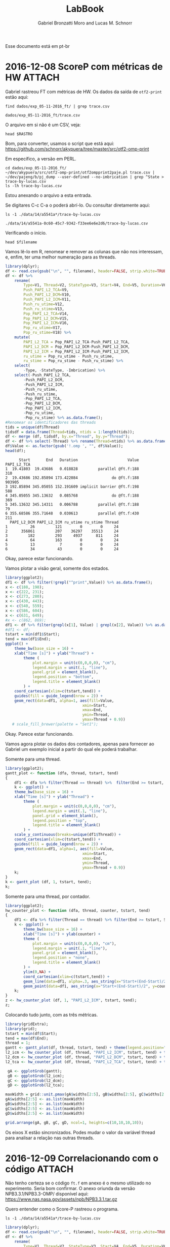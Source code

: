 #+TITLE: LabBook
#+AUTHOR: Gabriel Bronzatti Moro and Lucas M. Schnorr
#+LATEX_HEADER: \usepackage[margin=2cm,a4paper]{geometry}
#+STARTUP: overview indent
#+TAGS: Gabriel(G) Lucas(L) noexport(n) deprecated(d)
#+EXPORT_SELECT_TAGS: export
#+EXPORT_EXCLUDE_TAGS: noexport
#+SEQ_TODO: TODO(t!) STARTED(s!) WAITING(w!) | DONE(d!) CANCELLED(c!) DEFERRED(f!)
#+mode: org
#+coding: utf-8

Esse documento está em pt-br

* 2016-12-08 ScoreP com métricas de HW :ATTACH:
:PROPERTIES:
:Attachments: trace-by-lucas.csv
:ID:       14a5541a-0c60-45c7-9342-f33ee6e6e2d6
:END:
Gabriel rastreou FT com métricas de HW. Os dados da saída de
=otf2-print= estão aqui:
#+name: rastro
#+begin_src shell :results output
find dados/exp_05-11-2016_ft/ | grep trace.csv
#+end_src

#+RESULTS: rastro
: dados/exp_05-11-2016_ft/trace.csv

O arquivo em si não é um CSV, veja:

#+begin_src shell :results output :var RASTRO=rastro
head $RASTRO
#+end_src

#+RESULTS:
#+begin_example

=== OTF2-PRINT ===
=== Events =====================================================================
Event                               Location            Timestamp  Attributes
--------------------------------------------------------------------------------
THREAD_FORK                                0     1960307801126418  Model: "OpenMP" <3>, # Requested Threads: 24
THREAD_TEAM_BEGIN                          0     1960307821884732  Thread Team: "" <0>
THREAD_TEAM_BEGIN                 4294967296     1960307821886487  Thread Team: "" <0>
THREAD_TEAM_BEGIN                12884901888     1960307821887389  Thread Team: "" <0>
THREAD_TEAM_BEGIN                 8589934592     1960307821887441  Thread Team: "" <0>
#+end_example

Bom, para converter, usamos o script que está aqui:
https://github.com/schnorr/akypuera/tree/master/src/otf2-omp-print

Em específico, a versão em PERL.

#+begin_src shell :results output
cd dados/exp_05-11-2016_ft/
~/dev/akypuera/src/otf2-omp-print/otf2ompprint2paje.pl trace.csv | ~/dev/pajeng/b/pj_dump --user-defined --no-imbrication | grep ^State > trace-by-lucas.csv
ls -lh trace-by-lucas.csv
#+end_src

#+RESULTS:
: -rw-r--r-- 1 schnorr schnorr 2.4M Dec  8 15:43 trace-by-lucas.csv

Estou anexando o arquivo a esta entrada.

Se digitares C-c C-a o poderá abrí-lo. Ou consultar diretamente aqui:

#+name: pjdumprastro
#+begin_src shell :results output
ls -1 ./data/14/a5541a*/trace-by-lucas.csv
#+end_src

#+RESULTS: pjdumprastro
: ./data/14/a5541a-0c60-45c7-9342-f33ee6e6e2d6/trace-by-lucas.csv

Verificando o início.

#+begin_src shell :results output :var filename=pjdumprastro
head $filename
#+end_src

#+RESULTS:
#+begin_example
State, zero, S, 0.039640, 2.209130, 2.169490, 0.000000, !$omp parallel @ft.f:188, 26598, 4994, 4876, 121387, 20231, 27566, 5246, 5198, 121464, 20244
State, zero, S, 2.209130, 257.736214, 255.527084, 1.000000, !$omp do @ft.f:188, 27566, 5246, 5198, 121464, 20244, 923791, 409598, 5471, 169889, 48539
State, zero, S, 257.736214, 345.137454, 87.401240, 2.000000, !$omp implicit barrier @ft.f:198, 923791, 409598, 5471, 169889, 48539, 924329, 409773, 5735, 175453, 48963
State, zero, S, 345.137454, 345.167150, 0.029696, 1.000000, !$omp do @ft.f:188, 924329, 409773, 5735, 175453, 48963, 924548, 409827, 5822, 175453, 48963
State, zero, S, 345.167150, 345.175402, 0.008252, 0.000000, !$omp parallel @ft.f:188, 924548, 409827, 5822, 175453, 48963, 924618, 409837, 5830, 175453, 48963
State, zero, S, 355.680184, 355.712329, 0.032145, 0.000000, !$omp parallel @ft.f:430, 926370, 410395, 6308, 178126, 48963, 926610, 410429, 6376, 178126, 48963
State, zero, S, 355.712329, 512.841126, 157.128797, 1.000000, !$omp do @ft.f:430, 926610, 410429, 6376, 178126, 48963, 1117445, 419258, 6589, 246155, 48963
State, zero, S, 512.841126, 519.507683, 6.666557, 2.000000, !$omp implicit barrier @ft.f:443, 1117445, 419258, 6589, 246155, 48963, 1117960, 419440, 6835, 250803, 48963
State, zero, S, 519.507683, 519.532299, 0.024616, 1.000000, !$omp do @ft.f:430, 1117960, 419440, 6835, 250803, 48963, 1118225, 419497, 6944, 250803, 48963
State, zero, S, 519.532299, 519.540851, 0.008552, 0.000000, !$omp parallel @ft.f:430, 1118225, 419497, 6944, 250803, 48963, 1118317, 419508, 6954, 250803, 48963
#+end_example

Vamos lê-lo em R, renomear e remover as colunas que não nos
interessam, e, enfim, ter uma melhor numeração para as threads.

#+begin_src R :results output :session :exports both :var filename=pjdumprastro
library(dplyr);
df <- read.csv(gsub("\n", "", filename), header=FALSE, strip.white=TRUE);
df <- df %>%
    rename(
        Type=V1, Thread=V2, StateType=V3, Start=V4, End=V5, Duration=V6, Imbrication=V7, Value=V8,
        Push_PAPI_L2_TCA=V9,
        Push_PAPI_L2_DCM=V10,
        Push_PAPI_L2_ICM=V11,
        Push_ru_utime=V12,
        Push_ru_stime=V13,
        Pop_PAPI_L2_TCA=V14,
        Pop_PAPI_L2_DCM=V15,
        Pop_PAPI_L2_ICM=V16,
        Pop_ru_utime=V17,
        Pop_ru_stime=V18) %>%
    mutate(
        PAPI_L2_TCA = Pop_PAPI_L2_TCA-Push_PAPI_L2_TCA,
        PAPI_L2_DCM = Pop_PAPI_L2_DCM-Push_PAPI_L2_DCM,
        PAPI_L2_ICM = Pop_PAPI_L2_ICM-Push_PAPI_L2_ICM,
        ru_utime = Pop_ru_utime - Push_ru_utime,
        ru_stime = Pop_ru_stime - Push_ru_stime) %>%
    select(
        -Type, -StateType, -Imbrication) %>%
    select(-Push_PAPI_L2_TCA,
        -Push_PAPI_L2_DCM,
        -Push_PAPI_L2_ICM,
        -Push_ru_utime,
        -Push_ru_stime,
        -Pop_PAPI_L2_TCA,
        -Pop_PAPI_L2_DCM,
        -Pop_PAPI_L2_ICM,
        -Pop_ru_utime,
        -Pop_ru_stime) %>% as.data.frame();
#Renomear os identificadores das threads
tids = unique(df$Thread)
tidsdf = data.frame(Thread=tids, ntids = 1:length(tids));
df <- merge (df, tidsdf, by.x="Thread", by.y="Thread");
df <- df %>% select(-Thread) %>% rename(Thread=ntids) %>% as.data.frame();
df$Value <- as.factor(gsub('!.omp ', "", df$Value));
head(df);
#+end_src

#+RESULTS:
#+begin_example
      Start       End   Duration                      Value PAPI_L2_TCA
1  19.41803  19.43686   0.018828         parallel @ft.f:188         310
2  19.43686 192.85894 173.422084               do @ft.f:188      903905
3 192.85894 345.05055 152.191609 implicit barrier @ft.f:198         588
4 345.05055 345.13632   0.085768               do @ft.f:188         369
5 345.13632 345.14311   0.006788         parallel @ft.f:188          79
6 355.68586 355.71648   0.030613         parallel @ft.f:430         211
  PAPI_L2_DCM PAPI_L2_ICM ru_utime ru_stime Thread
1          26         121        0        0     24
2      356861         207    36297    35513     24
3         182         293     4937      811     24
4          64         163        0        0     24
5          13           7        0        0     24
6          34          43        0        0     24
#+end_example

Okay, parece estar funcionando.

Vamos plotar a visão geral, somente dos estados.

#+begin_src R :results output graphics :file img/gantt-chart_v1.png :exports both :width 1600 :height 400 :session
library(ggplot2);
df1 <- df %>% filter(!grepl("^print",Value)) %>% as.data.frame();
x <- c(188, 198);
x <- c(222, 231);
x <- c(273, 280);
x <- c(430, 443);
x <- c(540, 559);
x <- c(586, 604);
x <- c(631, 649);
#x <- c(862, 869);
df1 <- df %>% filter(grepl(x[1], Value) | grepl(x[2], Value)) %>% as.data.frame();
#df1 <- df;
tstart = min(df1$Start);
tend = max(df1$End);
ggplot() +
    theme_bw(base_size = 16) +
    xlab("Time [s]") + ylab("Thread") +
        theme (
            plot.margin = unit(c(0,0,0,0), "cm"),
            legend.margin = unit(.1, "line"),
            panel.grid = element_blank(),
            legend.position = "bottom",
            legend.title = element_blank()
        ) +
    coord_cartesian(xlim=c(tstart,tend)) +
    guides(fill = guide_legend(nrow = 2)) +
    geom_rect(data=df1, alpha=1, aes(fill=Value,
                                  xmin=Start,
                                  xmax=End,
                                  ymin=Thread,
                                  ymax=Thread + 0.9)) 
   # scale_fill_brewer(palette = "Set1");
#+end_src

#+RESULTS:
[[file:img/gantt-chart_v1.png]]

Okay. Parece estar funcionando.

Vamos agora plotar os dados dos contadores, apenas para fornecer ao
Gabriel um exemplo inicial a partir do qual ele poderá trabalhar.

Somente para uma thread.

#+begin_src R :results output graphics :file img/t1_gantt.png :exports both :width 1600 :height 200 :session
library(ggplot2);
gantt_plot <- function (dfa, thread, tstart, tend)
{
    df1 <- dfa %>% filter(Thread == thread) %>%  filter(End >= tstart, Start <= tend) %>% as.data.frame();
    k <- ggplot() +
    theme_bw(base_size = 16) +
    xlab("Time [s]") + ylab("Thread") +
        theme (
            plot.margin = unit(c(0,0,0,0), "cm"),
            legend.margin = unit(.1, "line"),
            panel.grid = element_blank(),
            legend.position = "top",
            legend.title = element_blank()
        ) +
    scale_y_continuous(breaks=unique(df1$Thread)) +
    coord_cartesian(xlim=c(tstart,tend)) +
    guides(fill = guide_legend(nrow = 2)) +
    geom_rect(data=df1, alpha=1, aes(fill=Value,
                                  xmin=Start,
                                  xmax=End,
                                  ymin=Thread,
                                  ymax=Thread + 0.9)) 
    k;
}
k <- gantt_plot (df, 1, tstart, tend);
k;
#+end_src

#+RESULTS:
[[file:img/t1_gantt.png]]


Somente para uma thread, por contador.

#+begin_src R :results output graphics :file img/t1_hw.png :exports both :width 1600 :height 200 :session
library(ggplot2);
hw_counter_plot <- function (dfa, thread, counter, tstart, tend)
{
    df1 <- dfa %>% filter(Thread == thread) %>% filter(End >= tstart, Start <= tend) %>% as.data.frame();
    k <- ggplot() +
        theme_bw(base_size = 16) +
        xlab("Time [s]") + ylab(counter) +
        theme (
            plot.margin = unit(c(0,0,0,0), "cm"),
            legend.margin = unit(.1, "line"),
            panel.grid = element_blank(),
            legend.position = "none",
            legend.title = element_blank()
        ) +
        ylim(0,NA) +
        coord_cartesian(xlim=c(tstart,tend)) +
        geom_line(data=df1, alpha=.3, aes_string(x="Start+(End-Start)/2", y=counter)) +
        geom_point(data=df1, aes_string(x="Start+(End-Start)/2", y=counter));
    k;
}
z <- hw_counter_plot (df, 1, "PAPI_L2_ICM", tstart, tend);
z;
#+end_src

#+RESULTS:
[[file:img/t1_hw.png]]



Colocando tudo junto, com as três métricas.

#+begin_src R :results output graphics :file img/t1_tudojunto.png :exports both :width 1600 :height 400 :session
library(gridExtra);
library(grid);
tstart = min(df$Start);
tend = max(df$End);
thread = 1;
gantt <- gantt_plot(df, thread, tstart, tend) + theme(legend.position="top", axis.text.x=element_blank(), axis.title.x=element_blank());
l2_icm <- hw_counter_plot (df, thread, "PAPI_L2_ICM", tstart, tend) + theme(axis.text.x=element_blank(), axis.title.x=element_blank(), axis.title.y=element_text(angle=80));
l2_dcm <- hw_counter_plot (df, thread, "PAPI_L2_DCM", tstart, tend) + theme(axis.text.x=element_blank(), axis.title.x=element_blank(), axis.title.y=element_text(angle=80));
l2_tca <- hw_counter_plot (df, thread, "PAPI_L2_TCA", tstart, tend) + theme(axis.title.y=element_text(angle=80));

 gA <- ggplotGrob(gantt);
 gB <- ggplotGrob(l2_icm);
 gC <- ggplotGrob(l2_dcm);
 gD <- ggplotGrob(l2_tca);

maxWidth = grid::unit.pmax(gA$widths[2:5], gB$widths[2:5], gC$widths[2:5], gD$widths[2:5]);
gA$widths[2:5] <- as.list(maxWidth)
gB$widths[2:5] <- as.list(maxWidth)
gC$widths[2:5] <- as.list(maxWidth)
gD$widths[2:5] <- as.list(maxWidth)

grid.arrange(gA, gB, gC, gD, ncol=1, heights=c(10,10,10,10));
#+end_src

#+RESULTS:
[[file:img/t1_tudojunto.png]]


Os eixos X estão sincronizados. Podes mudar o valor da variável thread
para analisar a relação nas outras threads.
* 2016-12-09 Correlacionando com o código :ATTACH:
:PROPERTIES:
:Attachments: ft.f
:ID:       ee6ddb5f-9d37-46c7-b311-f36797fce1a0
:END:

Não tenho certeza se o código =ft.f= em anexo é o mesmo utilizado no
experimento. Seria bom confirmar. O anexo oriunda da versão
NPB3.3.1/NPB3.3-OMP/ disponível aqui:
https://www.nas.nasa.gov/assets/npb/NPB3.3.1.tar.gz

Quero entender como o Score-P rastreou o programa.

#+name: pjdumprastro
#+begin_src shell :results output
ls -1 ./data/14/a5541a*/trace-by-lucas.csv
#+end_src

#+begin_src R :results output :session :exports both :var filename=pjdumprastro
library(dplyr);
df <- read.csv(gsub("\n", "", filename), header=FALSE, strip.white=TRUE);
df <- df %>%
    rename(
        Type=V1, Thread=V2, StateType=V3, Start=V4, End=V5, Duration=V6, Imbrication=V7, Value=V8,
        Push_PAPI_L2_TCA=V9,
        Push_PAPI_L2_DCM=V10,
        Push_PAPI_L2_ICM=V11,
        Push_ru_utime=V12,
        Push_ru_stime=V13,
        Pop_PAPI_L2_TCA=V14,
        Pop_PAPI_L2_DCM=V15,
        Pop_PAPI_L2_ICM=V16,
        Pop_ru_utime=V17,
        Pop_ru_stime=V18) %>%
    mutate(
        PAPI_L2_TCA = Pop_PAPI_L2_TCA-Push_PAPI_L2_TCA,
        PAPI_L2_DCM = Pop_PAPI_L2_DCM-Push_PAPI_L2_DCM,
        PAPI_L2_ICM = Pop_PAPI_L2_ICM-Push_PAPI_L2_ICM,
        ru_utime = Pop_ru_utime - Push_ru_utime,
        ru_stime = Pop_ru_stime - Push_ru_stime) %>%
    select(
        -Type, -StateType, -Imbrication) %>%
    select(-Push_PAPI_L2_TCA,
        -Push_PAPI_L2_DCM,
        -Push_PAPI_L2_ICM,
        -Push_ru_utime,
        -Push_ru_stime,
        -Pop_PAPI_L2_TCA,
        -Pop_PAPI_L2_DCM,
        -Pop_PAPI_L2_ICM,
        -Pop_ru_utime,
        -Pop_ru_stime) %>% as.data.frame();
#Renomear os identificadores das threads
tids = unique(df$Thread)
tidsdf = data.frame(Thread=tids, ntids = 1:length(tids));
df <- merge (df, tidsdf, by.x="Thread", by.y="Thread");
df <- df %>% select(-Thread) %>% rename(Thread=ntids) %>% as.data.frame();
df$Value <- as.factor(gsub('!.omp ', "", df$Value));
head(df);
#+end_src

#+RESULTS:
#+begin_example
      Start       End   Duration                      Value PAPI_L2_TCA
1  19.41803  19.43686   0.018828         parallel @ft.f:188         310
2  19.43686 192.85894 173.422084               do @ft.f:188      903905
3 192.85894 345.05055 152.191609 implicit barrier @ft.f:198         588
4 345.05055 345.13632   0.085768               do @ft.f:188         369
5 345.13632 345.14311   0.006788         parallel @ft.f:188          79
6 355.68586 355.71648   0.030613         parallel @ft.f:430         211
  PAPI_L2_DCM PAPI_L2_ICM ru_utime ru_stime Thread
1          26         121        0        0     24
2      356861         207    36297    35513     24
3         182         293     4937      811     24
4          64         163        0        0     24
5          13           7        0        0     24
6          34          43        0        0     24
#+end_example

Abra o arquivo =ft.f= em anexo, C-c C-a o

Removo os rastros do arquivo =print_results.f=, menos importantes.

#+begin_src R :results output graphics :file img/gantt-chart_v2.png :exports both :width 1600 :height 400 :session
library(ggplot2);
df1 <- df %>% filter(!grepl("print",Value)) %>% as.data.frame();
tstart = min(df1$Start);
tend = max(df1$End);
ggplot() +
    theme_bw(base_size = 16) +
    xlab("Time [s]") + ylab("Thread") +
        theme (
            plot.margin = unit(c(0,0,0,0), "cm"),
            legend.margin = unit(.1, "line"),
            panel.grid = element_blank(),
            legend.position = "bottom",
            legend.title = element_blank()
        ) +
    coord_cartesian(xlim=c(tstart,tend)) +
    guides(fill = guide_legend(nrow = 2)) +
    geom_rect(data=df1, alpha=1, aes(fill=Value,
                                  xmin=Start,
                                  xmax=End,
                                  ymin=Thread,
                                  ymax=Thread + 0.9)) 
#+end_src

#+RESULTS:
[[file:img/gantt-chart_v2.png]]


Estranho de ver a relação entre do, parallel, e implicit
barrier. Vamos investigar as combinações possíveis (pelos números das
linhas). Entre as linhas 540 e 559.

#+begin_src R :results output graphics :file img/gantt-chart_v3.png :exports both :width 1600 :height 400 :session
library(ggplot2);
df1 <- df %>% filter(!grepl("print",Value)) %>% as.data.frame();
#x <- c(188, 198);
#x <- c(222, 231);
#x <- c(273, 280);
#x <- c(430, 443);
x <- c(540, 559);
#x <- c(586, 604);
#x <- c(631, 649);
#x <- c(862, 869);
df1 <- df %>% filter(grepl(x[1], Value) | grepl(x[2], Value)) %>% as.data.frame();
tstart = min(df1$Start);
tend = max(df1$End);
ggplot() +
    theme_bw(base_size = 16) +
    xlab("Time [s]") + ylab("Thread") +
        theme (
            plot.margin = unit(c(0,0,0,0), "cm"),
            legend.margin = unit(.1, "line"),
            panel.grid = element_blank(),
            legend.position = "bottom",
            legend.title = element_blank()
        ) +
    coord_cartesian(xlim=c(tstart,tend)) +
    guides(fill = guide_legend(nrow = 2)) +
    geom_rect(data=df1, alpha=1, aes(fill=Value,
                                  xmin=Start,
                                  xmax=End,
                                  ymin=Thread,
                                  ymax=Thread + 0.9)) 
#+end_src

#+RESULTS:
[[file:img/gantt-chart_v3.png]]

This is the corresponding Fortran source code (line 540 to 559):

#+begin_src fortran :results output :session :exports both
!$omp parallel do default(shared) private(i,j,k,jj,y1,y2)
!$omp&  shared(is,logd1,d1)
      do k = 1, d3
         do jj = 0, d2 - fftblock, fftblock
            do j = 1, fftblock
               do i = 1, d1
                  y1(j,i) = x(i,j+jj,k)
               enddo
            enddo
            
            call cfftz (is, logd1, d1, y1, y2)


            do j = 1, fftblock
               do i = 1, d1
                  xout(i,j+jj,k) = y1(j,i)
               enddo
            enddo
         enddo
      enddo
#+end_src

Let's try out another one:

#+begin_src R :results output graphics :file img/gantt-chart_v4.png :exports both :width 1600 :height 400 :session
library(ggplot2);
df1 <- df %>% filter(!grepl("print",Value)) %>% as.data.frame();
#x <- c(188, 198);
x <- c(222, 231);
#x <- c(273, 280);
#x <- c(430, 443);
#x <- c(540, 559);
#x <- c(586, 604);
#x <- c(631, 649);
#x <- c(862, 869);
df1 <- df1 %>% filter(grepl(x[1], Value) | grepl(x[2], Value)) %>% as.data.frame();
tstart = min(df1$Start);
tend = max(df1$End);
ggplot() +
    theme_bw(base_size = 16) +
    xlab("Time [s]") + ylab("Thread") +
        theme (
            plot.margin = unit(c(0,0,0,0), "cm"),
            legend.margin = unit(.1, "line"),
            panel.grid = element_blank(),
            legend.position = "bottom",
            legend.title = element_blank()
        ) +
    coord_cartesian(xlim=c(tstart,tend)) +
    guides(fill = guide_legend(nrow = 2)) +
    geom_rect(data=df1, alpha=1, aes(fill=Value,
                                  xmin=Start,
                                  xmax=End,
                                  ymin=Thread,
                                  ymax=Thread + 0.9)) 
#+end_src

#+RESULTS:
[[file:img/gantt-chart_v4.png]]

From line 222 and 231.

#+begin_src fortran :results output :session :exports both
!$omp parallel do default(shared) private(i,j,k)
      do k = 1, d3
         do j = 1, d2
            do i = 1, d1
               u0(i,j,k) = u0(i,j,k) * twiddle(i,j,k)
               u1(i,j,k) = u0(i,j,k)
            end do
         end do
      end do
#+end_src

So, we should merge these in a single state. Let's try out.

#+begin_src R :results output :session :exports both
library(reshape);
#prepare the new code regions identification
df1 <- df %>% filter(grepl("ft.f", Value));
x <- df1 %>% filter(grepl("do ", Value) | grepl("implicit barrier ", Value)) %>% select(Value);
lines <- as.integer(gsub(".* @ft.f:", "", unique(x)$Value));
newpairs <- as.data.frame(matrix(lines, ncol=2, byrow=TRUE)) %>% arrange(V1);
newpairs$Region = paste0(1:nrow(newpairs), "@ft.f:", newpairs$V1, "-", newpairs$V2);
newpairs <- melt(newpairs, id.vars=("Region")) %>% select(-variable) %>% as.data.frame();
newpairs;
df1$Value <- as.integer(gsub("^.*@ft.f:", "", df1$Value));
#merge the code regions in the trace
df1 <- merge (df1, newpairs, by.x="Value", by.y="value");
head(df1);
#+end_src

#+RESULTS:
#+begin_example
           Region value
1  1@ft.f:188-198   188
2  2@ft.f:222-231   222
3  3@ft.f:273-280   273
4  4@ft.f:430-443   430
5  5@ft.f:540-559   540
6  6@ft.f:586-604   586
7  7@ft.f:631-649   631
8  8@ft.f:862-869   862
9  1@ft.f:188-198   198
10 2@ft.f:222-231   231
11 3@ft.f:273-280   280
12 4@ft.f:430-443   443
13 5@ft.f:540-559   559
14 6@ft.f:586-604   604
15 7@ft.f:631-649   649
16 8@ft.f:862-869   869
  Value     Start       End   Duration PAPI_L2_TCA PAPI_L2_DCM PAPI_L2_ICM
1   188  19.41803  19.43686   0.018828         310          26         121
2   188  19.43686 192.85894 173.422084      903905      356861         207
3   188 344.99815 345.01645   0.018293         114          36           8
4   188 345.05055 345.13632   0.085768         369          64         163
5   188 345.13632 345.14311   0.006788          79          13           7
6   188  18.87762 199.26224 180.384616      904850      373880         223
  ru_utime ru_stime Thread         Region
1        0        0     24 1@ft.f:188-198
2    36297    35513     24 1@ft.f:188-198
3        0        0     17 1@ft.f:188-198
4        0        0     24 1@ft.f:188-198
5        0        0     24 1@ft.f:188-198
6    53211    23457     14 1@ft.f:188-198
#+end_example

Let's plot again:


#+begin_src R :results output graphics :file img/gantt-chart_v5.png :exports both :width 1600 :height 400 :session
library(ggplot2);
df2 <- df1 %>% filter(grepl("2@", Region)) %>% as.data.frame();
tstart = min(df$Start);
tend = max(df$End);
ggplot() +
    theme_bw(base_size = 16) +
    xlab("Time [s]") + ylab("Thread") +
        theme (
            plot.margin = unit(c(0,0,0,0), "cm"),
            legend.margin = unit(.1, "line"),
            panel.grid = element_blank(),
            legend.position = "bottom",
            legend.title = element_blank()
        ) +
    coord_cartesian(xlim=c(tstart,tend)) +
    guides(fill = guide_legend(nrow = 2)) +
    geom_rect(data=df2, alpha=1, aes(fill=Region,
                                  xmin=Start,
                                  xmax=End,
                                  ymin=Thread,
                                  ymax=Thread + 0.9)) 
#+end_src

#+RESULTS:
[[file:img/gantt-chart_v5.png]]
Now they have been merged.

Let's plot them all.

#+begin_src R :results output graphics :file img/gantt-chart_v6.png :exports both :width 1600 :height 400 :session
library(ggplot2);
tstart = min(df$Start);
tend = max(df$End);
ggplot() +
    theme_bw(base_size = 16) +
    xlab("Time [s]") + ylab("Thread") +
        theme (
            plot.margin = unit(c(0,0,0,0), "cm"),
            legend.margin = unit(.1, "line"),
            panel.grid = element_blank(),
            legend.position = "bottom",
            legend.title = element_blank()
        ) +
    coord_cartesian(xlim=c(tstart,tend)) +
    guides(fill = guide_legend(nrow = 2)) +
    geom_rect(data=df1, alpha=1, aes(fill=Region,
                                  xmin=Start,
                                  xmax=End,
                                  ymin=Thread,
                                  ymax=Thread + 0.9)) 
#+end_src

#+RESULTS:
[[file:img/gantt-chart_v6.png]]

Great, now it looks much better: we have 8 regions.
